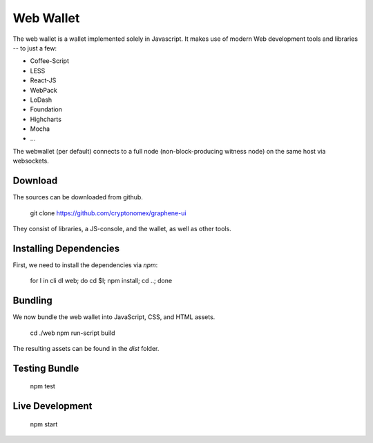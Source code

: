 Web Wallet
==========

The web wallet is a wallet implemented solely in Javascript. It makes use of
modern Web development tools and libraries -- to just a few:

* Coffee-Script
* LESS
* React-JS
* WebPack
* LoDash
* Foundation
* Highcharts
* Mocha
* ...

The webwallet (per default) connects to a full node (non-block-producing witness
node) on the same host via websockets.

Download
--------

The sources can be downloaded from github.

    git clone https://github.com/cryptonomex/graphene-ui

They consist of libraries, a JS-console, and the wallet, as well as other
tools.

Installing Dependencies
-----------------------

First, we need to install the dependencies via `npm`:

    for I in cli dl web; do cd $I; npm install; cd ..; done

Bundling
---------

We now bundle the web wallet into JavaScript, CSS, and HTML assets.

    cd ./web
    npm run-script build

The resulting assets can be found in the `dist` folder.

Testing Bundle
--------------

    npm test

Live Development
-------

    npm start
